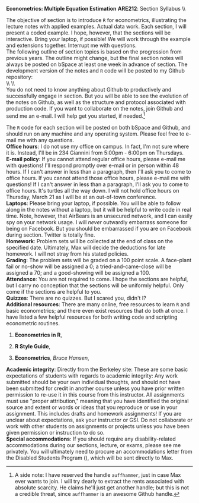#+AUTHOR:     
#+TITLE:      
#+OPTIONS:     toc:nil num:nil 
#+LATEX_HEADER: \usepackage{mathrsfs}
#+LATEX_HEADER: \usepackage{graphicx}
#+LATEX_HEADER: \usepackage{booktabs}
#+LATEX_HEADER: \usepackage{coffee}
#+LATEX_HEADER: \usepackage{dcolumn}
#+LATEX_HEADER: \usepackage{hyperref}
#+LATEX_HEADER: \usepackage{subfigure}
#+LATEX_HEADER: \usepackage[margin=1in]{geometry}
#+LATEX_HEADER: \RequirePackage{fancyvrb}
#+LATEX_HEADER: \DefineVerbatimEnvironment{verbatim}{Verbatim}{fontsize=\small,formatcom = {\color[rgb]{0.1,0.2,0.9}}}
#+LATEX: \newcommand{\ep}{{\bf e}^\prime}
#+LATEX: \setlength{\parindent}{0in}
#+LATEX: \renewcommand{\email}[1]{\textcolor{blue}{\texttt{#1}}}
#+LATEX: \renewcommand{\cd}{$\circ$ }
#+STARTUP: fninline

*Econometrics: Multiple Equation Estimation* \hfill
*ARE212*: Section Syllabus \\ \hline \\
\vspace{10pt}
\begin{tabular}{ l l }
 {\bf Professor}             &  Max Auffhammer                  \\
 {\bf GSI}                   &  Dan Hammer                      \\
 {\bf Section time}          &  Fridays, 11:00AM-12:00PM        \\
 {\bf Section location}      &  285 CORY                        
 \end{tabular}
\hfill
\begin{tabular}{ l l }
 {\bf Office hours}          &  Thursdays, 5:00PM-6:00PM         \\
 {\bf OH location}           &  234 GIANNINI                    \\
 {\bf e-mail}                &  \href{mailto:danhammer@berkeley.edu} {\email{danhammer@berkeley.edu}}  \\
 {\bf twitter}               &  \href{www.twitter.com/econohammer}{\email{@econohammer}}            \\
\end{tabular}
\vspace{10pt}
\hline

\bigskip 

\coffee{1}

The objective of section is to introduce =R= for econometrics,
illustrating the lecture notes with applied examples. Actual data
work.  Each section, I will present a coded example. I hope, however,
that the sections will be interactive. Bring your laptop, if possible!
We will work through the example and extensions together.  Interrupt
me with questions.\\

The following outline of section topics is based on the progression
from previous years.  The outline might change, but the final section
notes will always be posted on bSpace at least one week in advance of
section. The development version of the notes and =R= code will be
posted to my Github repository: \\

\\ \\ [[www.github.com/danhammer/ARE212][\email{github.com/danhammer/ARE212}]] \\

You do not need to know anything about Github to productively and
successfully engage in section.  But you will be able to see the
evolution of the notes on Github, as well as the structure and
protocol associated with production code.  If you want to collaborate
on the notes, join Github and send me an e-mail.  I will help get you
started, if needed.[fn:: A side note: I have reserved the handle
=auffhammer=, just in case Max ever wants to join.  I will try dearly
to extract the rents associated with absolute scarcity.  He claims
he'll just get another handle; but this is not a credible threat,
since =auffhammer= is an awesome Github handle.]

\vspace{10pt}
\begin{tabular}{ l l }
 {\bf February 1}        &  Preliminaries and setup                  \vspace{4pt} \\ 
 {\bf February 8}        &  Matrix operations in \texttt{R}          \vspace{4pt} \\ 
 {\bf February 15}       &  OLS regression from first principles     \vspace{4pt} \\ 
 {\bf February 22}       &  Goodness of fit                          \vspace{4pt} \\ 
 {\bf March 1}           &  Hypothesis testing                       \vspace{4pt} \\ 
 {\bf March 8}           &  Returns to education, empirical example  \vspace{4pt} \\ 
 {\bf March 15}          &  Efficiency of GLS                        \vspace{4pt} \\ 
 {\bf March 22}          &  Large sample properties of OLS           \vspace{4pt} \\ 
 {\bf April 5}           &  Testing for heteroskedasticity           \vspace{4pt} \\ 
 {\bf April 12}          &  Feasible generalized least squares       \vspace{4pt} \\ 
 {\bf April 19}          &  Serial correlation                       \vspace{4pt} \\ 
 {\bf April 26}          &  Instrumental variables                   \vspace{4pt} \\ 
 {\bf May 3}             &  Spatial analysis in \texttt{R}           
\end{tabular}
\vspace{10pt}

The =R= code for each section will be posted on both bSpace and
Github, and should run on any machine and any operating system.
Please feel free to e-mail me with any questions.  \\

*Office hours*: I do not use my office on campus.  In fact, I'm not
 sure where it is. Instead, I'll be in 234 Giannini from 5:00pm -
 6:00pm on Thursdays.  \\

*E-mail policy*: If you cannot attend regular office hours, please
 e-mail me with questions!  I'll respond promptly over e-mail or in
 person within 48 hours.  If I can't answer in less than a paragraph,
 then I'll ask you to come to office hours.  If you cannot attend
 those office hours, please e-mail me with questions!  If I can't
 answer in less than a paragraph, I'll ask you to come to office
 hours.  It's turtles all the way down.  I will not hold office hours
 on Thursday, March 21 as I will be at an out-of-town conference.\\

*Laptops*: Please bring your laptop, if possible.  You will be able to
 follow along in the notes without a laptop, but it will be helpful to
 write code in real time.  Note, however, that AirBears is an
 unsecured network, and I can easily spy on your network usage.  I
 will /never/ outwardly embarrass someone for being on Facebook.  But
 you should be embarrassed if you are on Facebook during section.
 Twitter is totally fine.\\

*Homework*: Problem sets will be collected at the end of class on the
 specified date.  Ultimately, Max will decide the deductions for late
 homework.  I will not stray from his stated policies.\\

*Grading*: The problem sets will be graded on a 100 point scale.  A
 face-plant fail or no-show will be assigned a 0; a
 tried-and-came-close will be assigned a 70; and a good-showing will
 be assigned a 100.  \\

*Attendance*: You are not required to come.  I hope the sections are
 helpful, but I carry no conception that the sections will be
 uniformly helpful.  Only come if the sections are helpful to you.\\

*Quizzes*: There are no quizzes.  But I scared you, didn't I? \\

*Additional resources*: There are many online, free resources to learn
 =R= and basic econometrics; and there even exist resources that do
 both at once.  I have listed a few helpful resources for both writing
 code and scripting econometric routines.  

1. *Econometrics in R*,
   \email{cran.r-project.org/doc/contrib/Farnsworth-EconometricsInR.pdf}

2. *R Style Guide*,
   \email{google-styleguide.googlecode.com/svn/trunk/google-r-style.html}

3. *Econometrics*, /Bruce Hansen/, \email{www.ssc.wisc.edu/\char`\~
   bhansen/econometrics/Econometrics.pdf}

*Academic integrity*: Directly from the Berkeley site: These are some
 basic expectations of students with regards to academic integrity:
 \cd Any work submitted should be your own individual thoughts, and
 should not have been submitted for credit in another course unless
 you have prior written permission to re-use it in this course from
 this instructor. \cd All assignments must use "proper attribution,"
 meaning that you have identified the original source and extent or
 words or ideas that you reproduce or use in your assignment. This
 includes drafts and homework assignments!  \cd If you are unclear
 about expectations, ask your instructor or GSI.  \cd Do not
 collaborate or work with other students on assignments or projects
 unless you have been given permission or instruction to do so.\\

*Special accommodations*: If you should require any disability-related
 accommodations during our sections, lecture, or exams, please see me
 privately.  You will ultimately need to procure an accommodations
 letter from the Disabled Students Program (\email{dsp.berkeley.edu}),
 which will be sent directly to Max.
